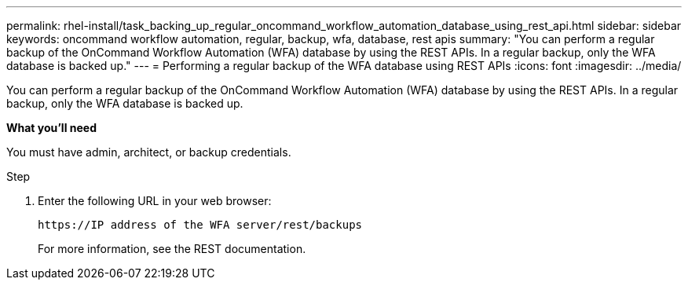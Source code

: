 ---
permalink: rhel-install/task_backing_up_regular_oncommand_workflow_automation_database_using_rest_api.html
sidebar: sidebar
keywords: oncommand workflow automation, regular, backup, wfa, database, rest apis
summary: "You can perform a regular backup of the OnCommand Workflow Automation (WFA) database by using the REST APIs. In a regular backup, only the WFA database is backed up."
---
= Performing a regular backup of the WFA database using REST APIs
:icons: font
:imagesdir: ../media/

[.lead]
You can perform a regular backup of the OnCommand Workflow Automation (WFA) database by using the REST APIs. In a regular backup, only the WFA database is backed up.

*What you'll need*

You must have admin, architect, or backup credentials.

.Step
. Enter the following URL in your web browser:
+
`+https://IP address of the WFA server/rest/backups+`
+
For more information, see the REST documentation.
